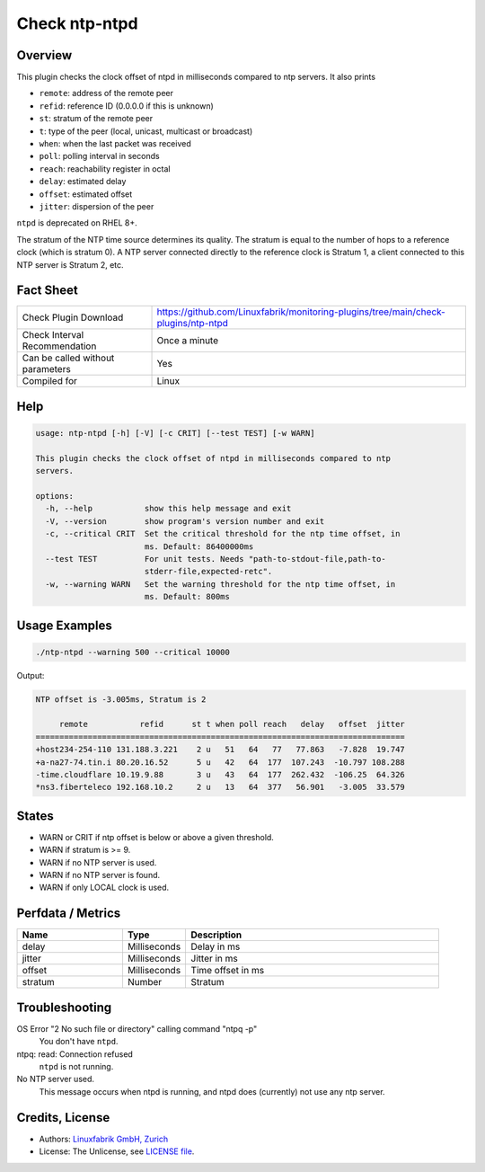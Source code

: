 Check ntp-ntpd
==============

Overview
--------

This plugin checks the clock offset of ntpd in milliseconds compared to ntp servers. It also prints

* ``remote``: address of the remote peer
* ``refid``: reference ID (0.0.0.0 if this is unknown)
* ``st``: stratum of the remote peer
* ``t``: type of the peer (local, unicast, multicast or broadcast)
* ``when``: when the last packet was received
* ``poll``: polling interval in seconds
* ``reach``: reachability register in octal
* ``delay``: estimated delay
* ``offset``: estimated offset
* ``jitter``: dispersion of the peer

``ntpd`` is deprecated on RHEL 8+.

The stratum of the NTP time source determines its quality. The stratum is equal to the number of hops to a reference clock (which is stratum 0). A NTP server connected directly to the reference clock is Stratum 1, a client connected to this NTP server is Stratum 2, etc.


Fact Sheet
----------

.. csv-table::
    :widths: 30, 70

    "Check Plugin Download",                "https://github.com/Linuxfabrik/monitoring-plugins/tree/main/check-plugins/ntp-ntpd"
    "Check Interval Recommendation",        "Once a minute"
    "Can be called without parameters",     "Yes"
    "Compiled for",                         "Linux"


Help
----

.. code-block:: text

    usage: ntp-ntpd [-h] [-V] [-c CRIT] [--test TEST] [-w WARN]

    This plugin checks the clock offset of ntpd in milliseconds compared to ntp
    servers.

    options:
      -h, --help           show this help message and exit
      -V, --version        show program's version number and exit
      -c, --critical CRIT  Set the critical threshold for the ntp time offset, in
                           ms. Default: 86400000ms
      --test TEST          For unit tests. Needs "path-to-stdout-file,path-to-
                           stderr-file,expected-retc".
      -w, --warning WARN   Set the warning threshold for the ntp time offset, in
                           ms. Default: 800ms


Usage Examples
--------------

.. code-block:: bash

    ./ntp-ntpd --warning 500 --critical 10000
    
Output:

.. code-block:: text

    NTP offset is -3.005ms, Stratum is 2

         remote           refid      st t when poll reach   delay   offset  jitter
    ==============================================================================
    +host234-254-110 131.188.3.221    2 u   51   64   77   77.863   -7.828  19.747
    +a-na27-74.tin.i 80.20.16.52      5 u   42   64  177  107.243  -10.797 108.288
    -time.cloudflare 10.19.9.88       3 u   43   64  177  262.432  -106.25  64.326
    *ns3.fiberteleco 192.168.10.2     2 u   13   64  377   56.901   -3.005  33.579


States
------

* WARN or CRIT if ntp offset is below or above a given threshold.
* WARN if stratum is >= 9.
* WARN if no NTP server is used.
* WARN if no NTP server is found.
* WARN if only LOCAL clock is used.


Perfdata / Metrics
------------------

.. csv-table::
    :widths: 25, 15, 60
    :header-rows: 1
    
    Name,                                       Type,               Description      
    delay,                                      Milliseconds,       Delay in ms
    jitter,                                     Milliseconds,       Jitter in ms
    offset,                                     Milliseconds,       Time offset in ms
    stratum,                                    Number,             Stratum


Troubleshooting
---------------

OS Error "2 No such file or directory" calling command "ntpq -p"
    You don't have ``ntpd``.

ntpq: read: Connection refused
    ``ntpd`` is not running.

No NTP server used.
    This message occurs when ntpd is running, and ntpd does (currently) not use any ntp server.


Credits, License
----------------

* Authors: `Linuxfabrik GmbH, Zurich <https://www.linuxfabrik.ch>`_
* License: The Unlicense, see `LICENSE file <https://unlicense.org/>`_.
